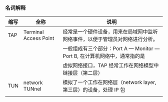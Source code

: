 *** 名词解释
| 缩写 | 全称                  | 说明                                                                           |
|------+-----------------------+--------------------------------------------------------------------------------|
| TAP  | Terminal Access Point | 经常是一个硬件设备，用来在局域网中监听网络事件，以便于管理员对网络进行分析。   |
|      |                       | 一般组成有三个部分：Port A  --- Monitor --- Port B, 在计算机网络中，通常指的是 |
|      |                       | 虚拟网络接口，TAP 经常工作在网络模型中链接层（第二层）                         |
| TUN  | network TUNnel        | 模拟了一个工作在网络层（network layer, 第三层）的设备，处理 IP 包              |
|      |                       |                                                                                |
